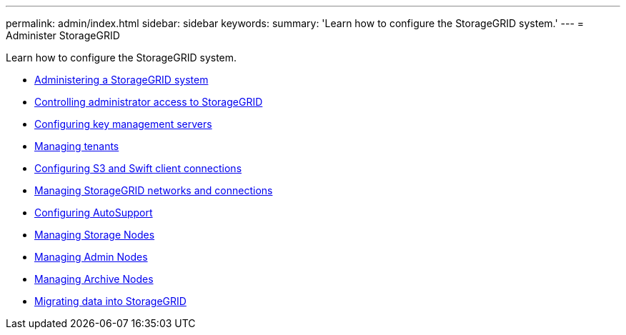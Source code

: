 ---
permalink: admin/index.html
sidebar: sidebar
keywords:
summary: 'Learn how to configure the StorageGRID system.'
---
= Administer StorageGRID

[.lead]
Learn how to configure the StorageGRID system.


:icons: font
:imagesdir: ../media/

* xref:administering_storagegrid_system.adoc[Administering a StorageGRID system]
* xref:controlling_administrator_access_to_storagegrid.adoc[Controlling administrator access to StorageGRID]
* xref:kms_configuring.adoc[Configuring key management servers]
* xref:managing_tenants.adoc[Managing tenants]
* xref:configuring_client_connections.adoc[Configuring S3 and Swift client connections]
* xref:managing_storagegrid_networks_and_connections.adoc[Managing StorageGRID networks and connections]
* xref:configuring_autosupport.adoc[Configuring AutoSupport]
* xref:managing_storage_nodes.adoc[Managing Storage Nodes]
* xref:managing_admin_nodes.adoc[Managing Admin Nodes]
* xref:managing_archive_nodes.adoc[Managing Archive Nodes]
* xref:migrating_data_into_storagegrid.adoc[Migrating data into StorageGRID]
